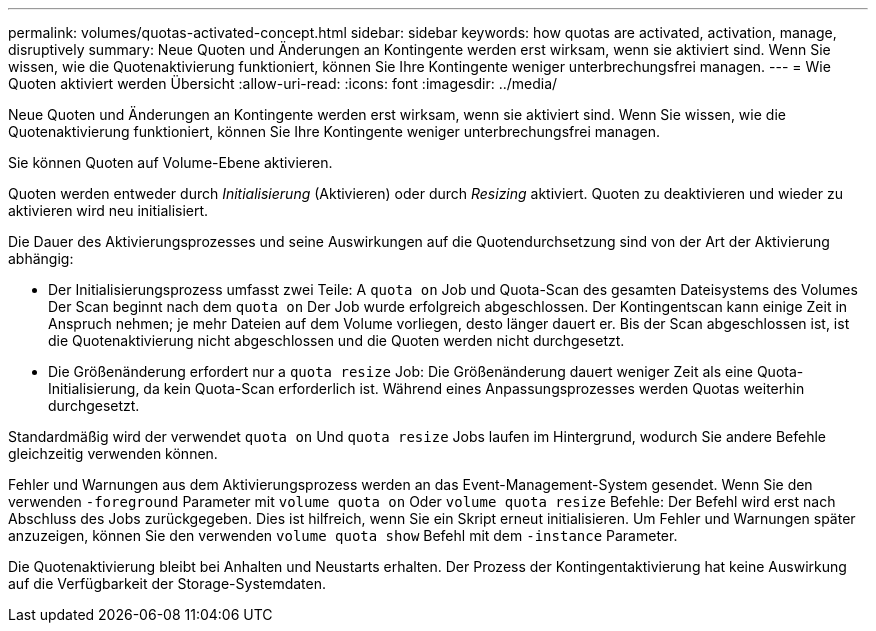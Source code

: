 ---
permalink: volumes/quotas-activated-concept.html 
sidebar: sidebar 
keywords: how quotas are activated, activation, manage, disruptively 
summary: Neue Quoten und Änderungen an Kontingente werden erst wirksam, wenn sie aktiviert sind. Wenn Sie wissen, wie die Quotenaktivierung funktioniert, können Sie Ihre Kontingente weniger unterbrechungsfrei managen. 
---
= Wie Quoten aktiviert werden Übersicht
:allow-uri-read: 
:icons: font
:imagesdir: ../media/


[role="lead"]
Neue Quoten und Änderungen an Kontingente werden erst wirksam, wenn sie aktiviert sind. Wenn Sie wissen, wie die Quotenaktivierung funktioniert, können Sie Ihre Kontingente weniger unterbrechungsfrei managen.

Sie können Quoten auf Volume-Ebene aktivieren.

Quoten werden entweder durch _Initialisierung_ (Aktivieren) oder durch _Resizing_ aktiviert. Quoten zu deaktivieren und wieder zu aktivieren wird neu initialisiert.

Die Dauer des Aktivierungsprozesses und seine Auswirkungen auf die Quotendurchsetzung sind von der Art der Aktivierung abhängig:

* Der Initialisierungsprozess umfasst zwei Teile: A `quota on` Job und Quota-Scan des gesamten Dateisystems des Volumes Der Scan beginnt nach dem `quota on` Der Job wurde erfolgreich abgeschlossen. Der Kontingentscan kann einige Zeit in Anspruch nehmen; je mehr Dateien auf dem Volume vorliegen, desto länger dauert er. Bis der Scan abgeschlossen ist, ist die Quotenaktivierung nicht abgeschlossen und die Quoten werden nicht durchgesetzt.
* Die Größenänderung erfordert nur a `quota resize` Job: Die Größenänderung dauert weniger Zeit als eine Quota-Initialisierung, da kein Quota-Scan erforderlich ist. Während eines Anpassungsprozesses werden Quotas weiterhin durchgesetzt.


Standardmäßig wird der verwendet `quota on` Und `quota resize` Jobs laufen im Hintergrund, wodurch Sie andere Befehle gleichzeitig verwenden können.

Fehler und Warnungen aus dem Aktivierungsprozess werden an das Event-Management-System gesendet. Wenn Sie den verwenden `-foreground` Parameter mit `volume quota on` Oder `volume quota resize` Befehle: Der Befehl wird erst nach Abschluss des Jobs zurückgegeben. Dies ist hilfreich, wenn Sie ein Skript erneut initialisieren. Um Fehler und Warnungen später anzuzeigen, können Sie den verwenden `volume quota show` Befehl mit dem `-instance` Parameter.

Die Quotenaktivierung bleibt bei Anhalten und Neustarts erhalten. Der Prozess der Kontingentaktivierung hat keine Auswirkung auf die Verfügbarkeit der Storage-Systemdaten.
